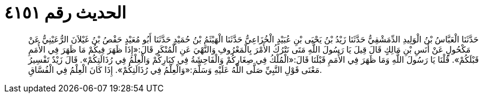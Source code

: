 
= الحديث رقم ٤١٥١

[quote.hadith]
حَدَّثَنَا الْعَبَّاسُ بْنُ الْوَلِيدِ الدِّمَشْقِيُّ حَدَّثَنَا زَيْدُ بْنُ يَحْيَى بْنِ عُبَيْدٍ الْخُزَاعِيُّ حَدَّثَنَا الْهَيْثَمُ بْنُ حُمَيْدٍ حَدَّثَنَا أَبُو مُعَيْدٍ حَفْصُ بْنُ غَيْلاَنَ الرُّعَيْنِيُّ عَنْ مَكْحُولٍ عَنْ أَنَسِ بْنِ مَالِكٍ قَالَ قِيلَ يَا رَسُولَ اللَّهِ مَتَى نَتْرُكُ الأَمْرَ بِالْمَعْرُوفِ وَالنَّهْيَ عَنِ الْمُنْكَرِ قَالَ:«إِذَا ظَهَرَ فِيكُمْ مَا ظَهَرَ فِي الأُمَمِ قَبْلَكُمْ». قُلْنَا يَا رَسُولَ اللَّهِ وَمَا ظَهَرَ فِي الأُمَمِ قَبْلَنَا قَالَ:«الْمُلْكُ فِي صِغَارِكُمْ وَالْفَاحِشَةُ فِي كِبَارِكُمْ وَالْعِلْمُ فِي رُذَالَتِكُمْ». قَالَ زَيْدٌ تَفْسِيرُ مَعْنَى قَوْلِ النَّبِيِّ صَلَّى اللَّهُ عَلَيْهِ وَسَلَّمَ:«وَالْعِلْمُ فِي رُذَالَتِكُمْ». إِذَا كَانَ الْعِلْمُ فِي الْفُسَّاقِ.